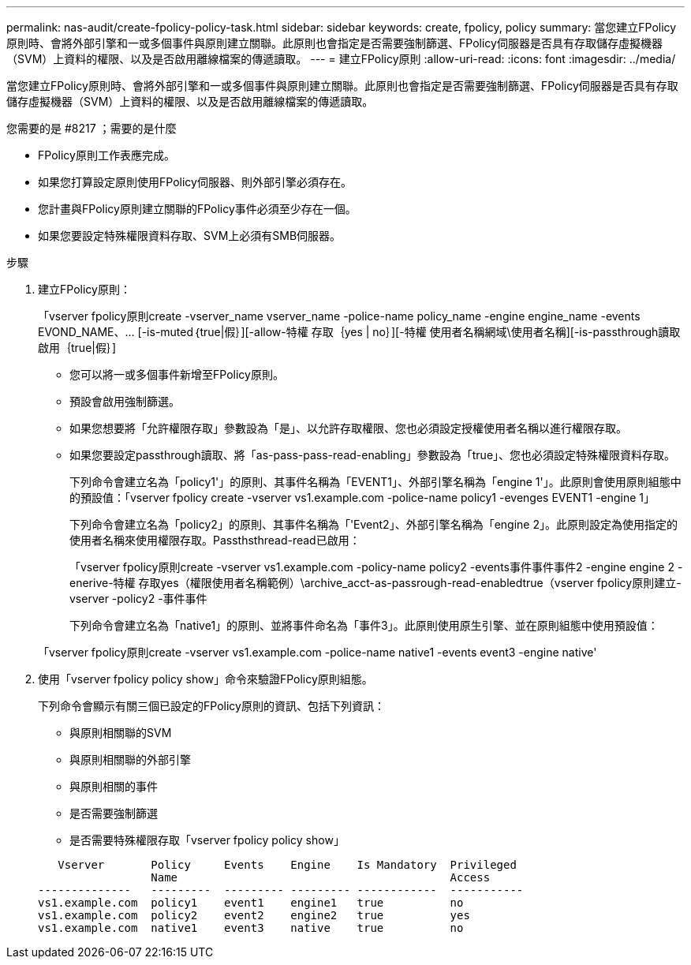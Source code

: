 ---
permalink: nas-audit/create-fpolicy-policy-task.html 
sidebar: sidebar 
keywords: create, fpolicy, policy 
summary: 當您建立FPolicy原則時、會將外部引擎和一或多個事件與原則建立關聯。此原則也會指定是否需要強制篩選、FPolicy伺服器是否具有存取儲存虛擬機器（SVM）上資料的權限、以及是否啟用離線檔案的傳遞讀取。 
---
= 建立FPolicy原則
:allow-uri-read: 
:icons: font
:imagesdir: ../media/


[role="lead"]
當您建立FPolicy原則時、會將外部引擎和一或多個事件與原則建立關聯。此原則也會指定是否需要強制篩選、FPolicy伺服器是否具有存取儲存虛擬機器（SVM）上資料的權限、以及是否啟用離線檔案的傳遞讀取。

.您需要的是 #8217 ；需要的是什麼
* FPolicy原則工作表應完成。
* 如果您打算設定原則使用FPolicy伺服器、則外部引擎必須存在。
* 您計畫與FPolicy原則建立關聯的FPolicy事件必須至少存在一個。
* 如果您要設定特殊權限資料存取、SVM上必須有SMB伺服器。


.步驟
. 建立FPolicy原則：
+
「vserver fpolicy原則create -vserver_name vserver_name -police-name policy_name -engine engine_name -events EVOND_NAME、... [-is-muted｛true|假｝][-allow-特權 存取｛yes | no｝][-特權 使用者名稱網域\使用者名稱][-is-passthrough讀取啟用｛true|假｝]

+
** 您可以將一或多個事件新增至FPolicy原則。
** 預設會啟用強制篩選。
** 如果您想要將「允許權限存取」參數設為「是」、以允許存取權限、您也必須設定授權使用者名稱以進行權限存取。
** 如果您要設定passthrough讀取、將「as-pass-pass-read-enabling」參數設為「true」、您也必須設定特殊權限資料存取。
+
下列命令會建立名為「policy1'」的原則、其事件名稱為「EVENT1」、外部引擎名稱為「engine 1'」。此原則會使用原則組態中的預設值：「vserver fpolicy create -vserver vs1.example.com -police-name policy1 -evenges EVENT1 -engine 1」

+
下列命令會建立名為「policy2」的原則、其事件名稱為「'Event2」、外部引擎名稱為「engine 2」。此原則設定為使用指定的使用者名稱來使用權限存取。Passthsthread-read已啟用：

+
「vserver fpolicy原則create -vserver vs1.example.com -policy-name policy2 -events事件事件事件2 -engine engine 2 -enerive-特權 存取yes（權限使用者名稱範例）\archive_acct-as-passrough-read-enabledtrue（vserver fpolicy原則建立-vserver -policy2 -事件事件

+
下列命令會建立名為「native1」的原則、並將事件命名為「事件3」。此原則使用原生引擎、並在原則組態中使用預設值：

+
「vserver fpolicy原則create -vserver vs1.example.com -police-name native1 -events event3 -engine native'



. 使用「vserver fpolicy policy show」命令來驗證FPolicy原則組態。
+
下列命令會顯示有關三個已設定的FPolicy原則的資訊、包括下列資訊：

+
** 與原則相關聯的SVM
** 與原則相關聯的外部引擎
** 與原則相關的事件
** 是否需要強制篩選
** 是否需要特殊權限存取「vserver fpolicy policy show」


+
[listing]
----

   Vserver       Policy     Events    Engine    Is Mandatory  Privileged
                 Name                                         Access
--------------   ---------  --------- --------- ------------  -----------
vs1.example.com  policy1    event1    engine1   true          no
vs1.example.com  policy2    event2    engine2   true          yes
vs1.example.com  native1    event3    native    true          no
----

